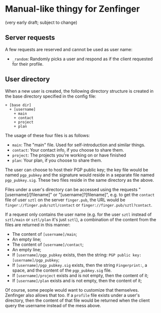 * Manual-like thingy for Zenfinger

(very early draft; subject to change)

** Server requests

A few requests are reserved and cannot be used as user name:

+ =_random=: Randomly picks a user and respond as if the client requested for their profile.

** User directory

When a new user is created, the following directory structure is created in the base directory specified in the config file:

#+begin_example
+ [base dir]
  + [username]
    + main
    + contact
    + project
    + plan
#+end_example

The usage of these four files is as follows:

+ =main=: The "main" file. Used for self-introduction and similar things.
+ =contact=: Your contact info, if you choose to share them.
+ =project=: The projects you're working on or have finished
+ =plan=: Your plan, if you choose to share them.

The user can choose to host their PGP public key; the key file would be named =pgp_pubkey= and the signature would reside in a separate file named =pgp_pubkey.sig=. These two files reside in the same directory as the above.

Files under a user's directory can be accessed using the requests "[username]/[filename]" or "[username]?[filename]", e.g. to get the =contact= file of user =sztl= on the server =finger.pub=, the URL would be =finger://finger.pub/sztl/contact= or =finger://finger.pub/sztl?contact=.

If a request only contains the user name (e.g. for the user =sztl= instead of =sztl/main= or =sztl/plan= it's just =sztl=), a combination of the content from the files are returned in this manner:

+ The content of =[username]/main=;
+ An empty line;
+ The content of =[username]/contact=;
+ An empty line;
+ If =[username]/pgp_pubkey= exists, then the string: =PGP public key: [username]/pgp_pubkey=;
+ If =[username]/pgp_pubkey.sig= exists, then the string =Fingerprint:=, a space, and the content of the =pgp_pubkey.sig= file.
+ If =[username]/project= exists and is not empty, then the content of it;
+ If =[username]/plan= exists and is not empty, then the content of it;

Of course, some people would want to customize that themselves. Zenfinger also allows that too. If a =profile= file exists under a user's directory, then the content of that file would be returned when the client query the username instead of the mess above.


